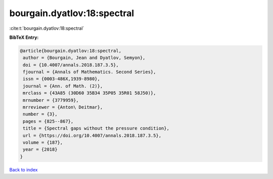 bourgain.dyatlov:18:spectral
============================

:cite:t:`bourgain.dyatlov:18:spectral`

**BibTeX Entry:**

.. code-block:: bibtex

   @article{bourgain.dyatlov:18:spectral,
    author = {Bourgain, Jean and Dyatlov, Semyon},
    doi = {10.4007/annals.2018.187.3.5},
    fjournal = {Annals of Mathematics. Second Series},
    issn = {0003-486X,1939-8980},
    journal = {Ann. of Math. (2)},
    mrclass = {43A85 (30D60 35B34 35P05 35R01 58J50)},
    mrnumber = {3779959},
    mrreviewer = {Anton\ Deitmar},
    number = {3},
    pages = {825--867},
    title = {Spectral gaps without the pressure condition},
    url = {https://doi.org/10.4007/annals.2018.187.3.5},
    volume = {187},
    year = {2018}
   }

`Back to index <../By-Cite-Keys.rst>`_
